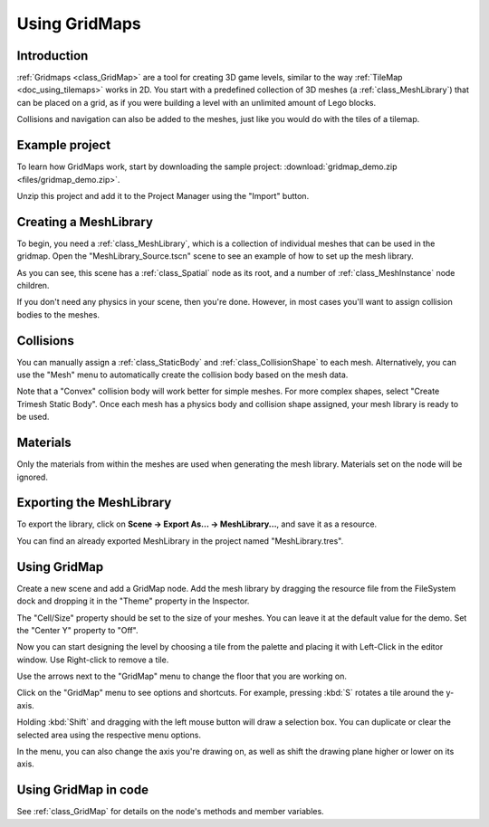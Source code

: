 .. _doc_using_gridmaps:

Using GridMaps
~~~~~~~~~~~~~~

Introduction
------------

:ref:`Gridmaps <class_GridMap>` are a tool for creating 3D
game levels, similar to the way :ref:`TileMap <doc_using_tilemaps>`
works in 2D. You start with a predefined collection of 3D meshes (a
:ref:`class_MeshLibrary`) that can be placed on a grid,
as if you were building a level with an unlimited amount of Lego blocks.

Collisions and navigation can also be added to the meshes, just like you
would do with the tiles of a tilemap.

Example project
---------------

To learn how GridMaps work, start by downloading the sample project:
:download:`gridmap_demo.zip <files/gridmap_demo.zip>`.

Unzip this project and add it to the Project Manager using the "Import"
button.

Creating a MeshLibrary
----------------------

To begin, you need a :ref:`class_MeshLibrary`, which is a collection
of individual meshes that can be used in the gridmap. Open the "MeshLibrary_Source.tscn"
scene to see an example of how to set up the mesh library.

.. image:: img/gridmap_meshlibrary1.png

As you can see, this scene has a :ref:`class_Spatial` node as its root, and
a number of :ref:`class_MeshInstance` node children.

If you don't need any physics in your scene, then you're done. However, in most
cases you'll want to assign collision bodies to the meshes.

Collisions
----------

You can manually assign a :ref:`class_StaticBody` and
:ref:`class_CollisionShape` to each mesh. Alternatively, you can use the "Mesh" menu
to automatically create the collision body based on the mesh data.

.. image:: img/gridmap_create_body.png

Note that a "Convex" collision body will work better for simple meshes. For more
complex shapes, select "Create Trimesh Static Body". Once each mesh has
a physics body and collision shape assigned, your mesh library is ready to
be used.

.. image:: img/gridmap_mesh_scene.png


Materials
---------

Only the materials from within the meshes are used when generating the mesh
library. Materials set on the node will be ignored.

Exporting the MeshLibrary
-------------------------

To export the library, click on **Scene -> Export As... -> MeshLibrary...**, and save it
as a resource.

.. image:: img/gridmap_export.png

You can find an already exported MeshLibrary in the project named "MeshLibrary.tres".

Using GridMap
-------------

Create a new scene and add a GridMap node. Add the mesh library by dragging
the resource file from the FileSystem dock and dropping it in the "Theme" property
in the Inspector.

.. image:: img/gridmap_main.png

The "Cell/Size" property should be set to the size of your meshes. You can leave
it at the default value for the demo. Set the "Center Y" property to "Off".

Now you can start designing the level by choosing a tile from the palette and
placing it with Left-Click in the editor window. Use Right-click to remove a tile.

Use the arrows next to the "GridMap" menu to change the floor that you are working on.

Click on the "GridMap" menu to see options and shortcuts. For example, pressing
:kbd:`S` rotates a tile around the y-axis.

.. image:: img/gridmap_menu.png

Holding :kbd:`Shift` and dragging with the left mouse button will draw a selection
box. You can duplicate or clear the selected area using the respective menu
options.

.. image:: img/gridmap_select.png

In the menu, you can also change the axis you're drawing on, as well as shift
the drawing plane higher or lower on its axis.

.. image:: img/gridmap_shift_axis.png

Using GridMap in code
---------------------

See :ref:`class_GridMap` for details on the node's methods and member variables.
